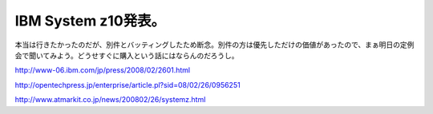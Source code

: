IBM System z10発表。
====================

本当は行きたかったのだが、別件とバッティングしたため断念。別件の方は優先しただけの価値があったので、まぁ明日の定例会で聞いてみよう。どうせすぐに購入という話にはならんのだろうし。

http://www-06.ibm.com/jp/press/2008/02/2601.html

http://opentechpress.jp/enterprise/article.pl?sid=08/02/26/0956251

http://www.atmarkit.co.jp/news/200802/26/systemz.html






.. author:: default
.. categories:: computer
.. tags::
.. comments::
